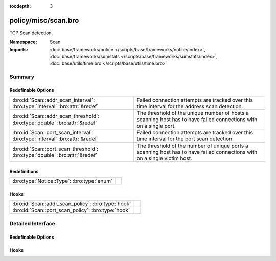 :tocdepth: 3

policy/misc/scan.bro
====================
.. bro:namespace:: Scan

TCP Scan detection.

:Namespace: Scan
:Imports: :doc:`base/frameworks/notice </scripts/base/frameworks/notice/index>`, :doc:`base/frameworks/sumstats </scripts/base/frameworks/sumstats/index>`, :doc:`base/utils/time.bro </scripts/base/utils/time.bro>`

Summary
~~~~~~~
Redefinable Options
###################
=========================================================================== ==================================================================
:bro:id:`Scan::addr_scan_interval`: :bro:type:`interval` :bro:attr:`&redef` Failed connection attempts are tracked over this time interval for
                                                                            the address scan detection.
:bro:id:`Scan::addr_scan_threshold`: :bro:type:`double` :bro:attr:`&redef`  The threshold of the unique number of hosts a scanning host has to
                                                                            have failed connections with on a single port.
:bro:id:`Scan::port_scan_interval`: :bro:type:`interval` :bro:attr:`&redef` Failed connection attempts are tracked over this time interval for
                                                                            the port scan detection.
:bro:id:`Scan::port_scan_threshold`: :bro:type:`double` :bro:attr:`&redef`  The threshold of the number of unique ports a scanning host has to
                                                                            have failed connections with on a single victim host.
=========================================================================== ==================================================================

Redefinitions
#############
========================================== =
:bro:type:`Notice::Type`: :bro:type:`enum` 
========================================== =

Hooks
#####
================================================== =
:bro:id:`Scan::addr_scan_policy`: :bro:type:`hook` 
:bro:id:`Scan::port_scan_policy`: :bro:type:`hook` 
================================================== =


Detailed Interface
~~~~~~~~~~~~~~~~~~
Redefinable Options
###################
.. bro:id:: Scan::addr_scan_interval

   :Type: :bro:type:`interval`
   :Attributes: :bro:attr:`&redef`
   :Default: ``5.0 mins``

   Failed connection attempts are tracked over this time interval for
   the address scan detection.  A higher interval will detect slower
   scanners, but may also yield more false positives.

.. bro:id:: Scan::addr_scan_threshold

   :Type: :bro:type:`double`
   :Attributes: :bro:attr:`&redef`
   :Default: ``25.0``

   The threshold of the unique number of hosts a scanning host has to
   have failed connections with on a single port.

.. bro:id:: Scan::port_scan_interval

   :Type: :bro:type:`interval`
   :Attributes: :bro:attr:`&redef`
   :Default: ``5.0 mins``

   Failed connection attempts are tracked over this time interval for
   the port scan detection.  A higher interval will detect slower
   scanners, but may also yield more false positives.

.. bro:id:: Scan::port_scan_threshold

   :Type: :bro:type:`double`
   :Attributes: :bro:attr:`&redef`
   :Default: ``15.0``

   The threshold of the number of unique ports a scanning host has to
   have failed connections with on a single victim host.

Hooks
#####
.. bro:id:: Scan::addr_scan_policy

   :Type: :bro:type:`hook` (scanner: :bro:type:`addr`, victim: :bro:type:`addr`, scanned_port: :bro:type:`port`) : :bro:type:`bool`


.. bro:id:: Scan::port_scan_policy

   :Type: :bro:type:`hook` (scanner: :bro:type:`addr`, victim: :bro:type:`addr`, scanned_port: :bro:type:`port`) : :bro:type:`bool`



